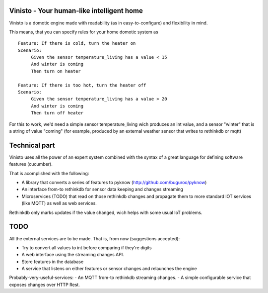Vinisto - Your human-like intelligent home
-------------------------------------------


Vinisto is a domotic engine made with readability
(as in easy-to-configure) and flexibility in mind.

.. image:: http://68.media.tumblr.com/bc7f86261bd1d671577d51f82b2d0f6d/tumblr_njdb9pgaXv1sa11jco2_500.gif

This means, that you can specify rules for your home domotic system as

::

   Feature: If there is cold, turn the heater on
   Scenario:
        Given the sensor temperature_living has a value < 15
        And winter is coming
        Then turn on heater

   Feature: If there is too hot, turn the heater off
   Scenario:
        Given the sensor temperature_living has a value > 20
        And winter is coming
        Then turn off heater

For this to work, we'd need a simple sensor temperature_living wich produces
an int value, and a sensor "winter" that is a string of value "coming" (for example,
produced by an external weather sensor that writes to rethinkdb or mqtt)

Technical part
--------------

Vinisto uses all the power of an expert system combined with the syntax
of a great language for defining software features (cucumber).

That is acomplished with the following:

- A library that converts a series of features to pyknow
  (http://github.com/buguroo/pyknow)
- An interface from-to rethinkdb for sensor data keeping and changes streaming
- Microservices (TODO) that read on those rethinkdb changes and propagate them
  to more standard IOT services (like MQTT) as well as web services.

Rethinkdb only marks updates if the value changed, wich helps with some
usual IoT problems.


TODO
----

All the external services are to be made. That is, from now (suggestions accepted):

- Try to convert all values to int before comparing if they're digits
- A web interface using the streaming changes API.
- Store features in the database
- A service that listens on either features or sensor changes
  and relaunches the engine

Probably-very-useful-services:
- An MQTT from-to rethinkdb streaming changes.
- A simple configurable service that exposes changes over HTTP Rest.
